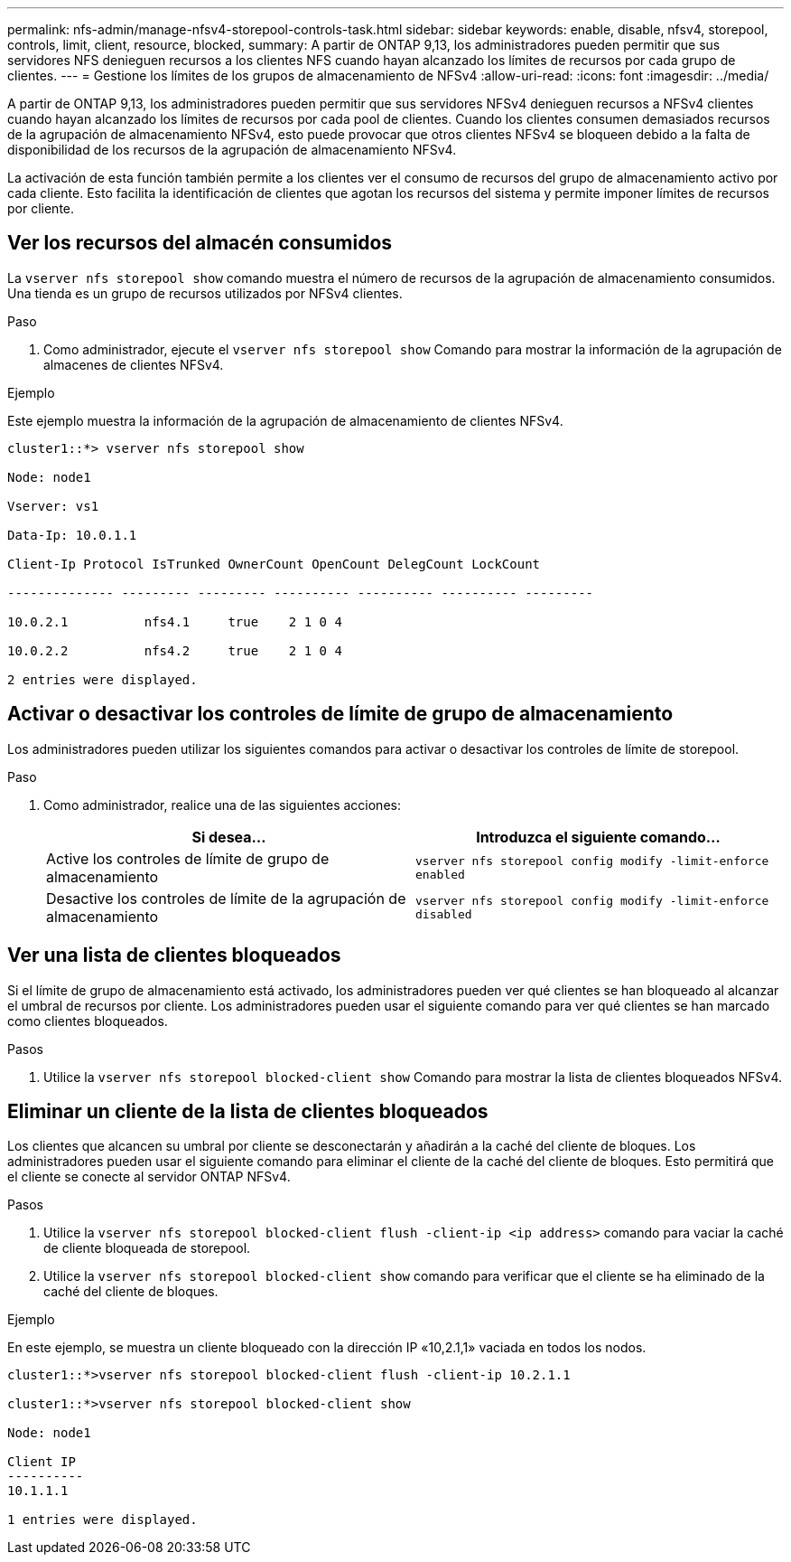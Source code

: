 ---
permalink: nfs-admin/manage-nfsv4-storepool-controls-task.html 
sidebar: sidebar 
keywords: enable, disable, nfsv4, storepool, controls, limit, client, resource, blocked, 
summary: A partir de ONTAP 9,13, los administradores pueden permitir que sus servidores NFS denieguen recursos a los clientes NFS cuando hayan alcanzado los límites de recursos por cada grupo de clientes. 
---
= Gestione los límites de los grupos de almacenamiento de NFSv4
:allow-uri-read: 
:icons: font
:imagesdir: ../media/


[role="lead"]
A partir de ONTAP 9,13, los administradores pueden permitir que sus servidores NFSv4 denieguen recursos a NFSv4 clientes cuando hayan alcanzado los límites de recursos por cada pool de clientes. Cuando los clientes consumen demasiados recursos de la agrupación de almacenamiento NFSv4, esto puede provocar que otros clientes NFSv4 se bloqueen debido a la falta de disponibilidad de los recursos de la agrupación de almacenamiento NFSv4.

La activación de esta función también permite a los clientes ver el consumo de recursos del grupo de almacenamiento activo por cada cliente. Esto facilita la identificación de clientes que agotan los recursos del sistema y permite imponer límites de recursos por cliente.



== Ver los recursos del almacén consumidos

La `vserver nfs storepool show` comando muestra el número de recursos de la agrupación de almacenamiento consumidos. Una tienda es un grupo de recursos utilizados por NFSv4 clientes.

.Paso
. Como administrador, ejecute el `vserver nfs storepool show` Comando para mostrar la información de la agrupación de almacenes de clientes NFSv4.


.Ejemplo
Este ejemplo muestra la información de la agrupación de almacenamiento de clientes NFSv4.

[listing]
----
cluster1::*> vserver nfs storepool show

Node: node1

Vserver: vs1

Data-Ip: 10.0.1.1

Client-Ip Protocol IsTrunked OwnerCount OpenCount DelegCount LockCount

-------------- --------- --------- ---------- ---------- ---------- ---------

10.0.2.1          nfs4.1     true    2 1 0 4

10.0.2.2          nfs4.2     true    2 1 0 4

2 entries were displayed.
----


== Activar o desactivar los controles de límite de grupo de almacenamiento

Los administradores pueden utilizar los siguientes comandos para activar o desactivar los controles de límite de storepool.

.Paso
. Como administrador, realice una de las siguientes acciones:
+
[cols="2*"]
|===
| Si desea... | Introduzca el siguiente comando... 


 a| 
Active los controles de límite de grupo de almacenamiento
 a| 
`vserver nfs storepool config modify -limit-enforce enabled`



 a| 
Desactive los controles de límite de la agrupación de almacenamiento
 a| 
`vserver nfs storepool config modify -limit-enforce disabled`

|===




== Ver una lista de clientes bloqueados

Si el límite de grupo de almacenamiento está activado, los administradores pueden ver qué clientes se han bloqueado al alcanzar el umbral de recursos por cliente. Los administradores pueden usar el siguiente comando para ver qué clientes se han marcado como clientes bloqueados.

.Pasos
. Utilice la `vserver nfs storepool blocked-client show` Comando para mostrar la lista de clientes bloqueados NFSv4.




== Eliminar un cliente de la lista de clientes bloqueados

Los clientes que alcancen su umbral por cliente se desconectarán y añadirán a la caché del cliente de bloques. Los administradores pueden usar el siguiente comando para eliminar el cliente de la caché del cliente de bloques. Esto permitirá que el cliente se conecte al servidor ONTAP NFSv4.

.Pasos
. Utilice la `vserver nfs storepool blocked-client flush -client-ip <ip address>` comando para vaciar la caché de cliente bloqueada de storepool.
. Utilice la `vserver nfs storepool blocked-client show` comando para verificar que el cliente se ha eliminado de la caché del cliente de bloques.


.Ejemplo
En este ejemplo, se muestra un cliente bloqueado con la dirección IP «10,2.1,1» vaciada en todos los nodos.

[listing]
----
cluster1::*>vserver nfs storepool blocked-client flush -client-ip 10.2.1.1

cluster1::*>vserver nfs storepool blocked-client show

Node: node1

Client IP
----------
10.1.1.1

1 entries were displayed.
----